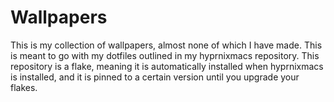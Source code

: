 * Wallpapers
This is my collection of wallpapers, almost none of which I have made.
This is meant to go with my dotfiles outlined in my hyprnixmacs repository.
This repository is a flake, meaning it is automatically installed when
hyprnixmacs is installed, and it is pinned to a certain version until you
upgrade your flakes.
